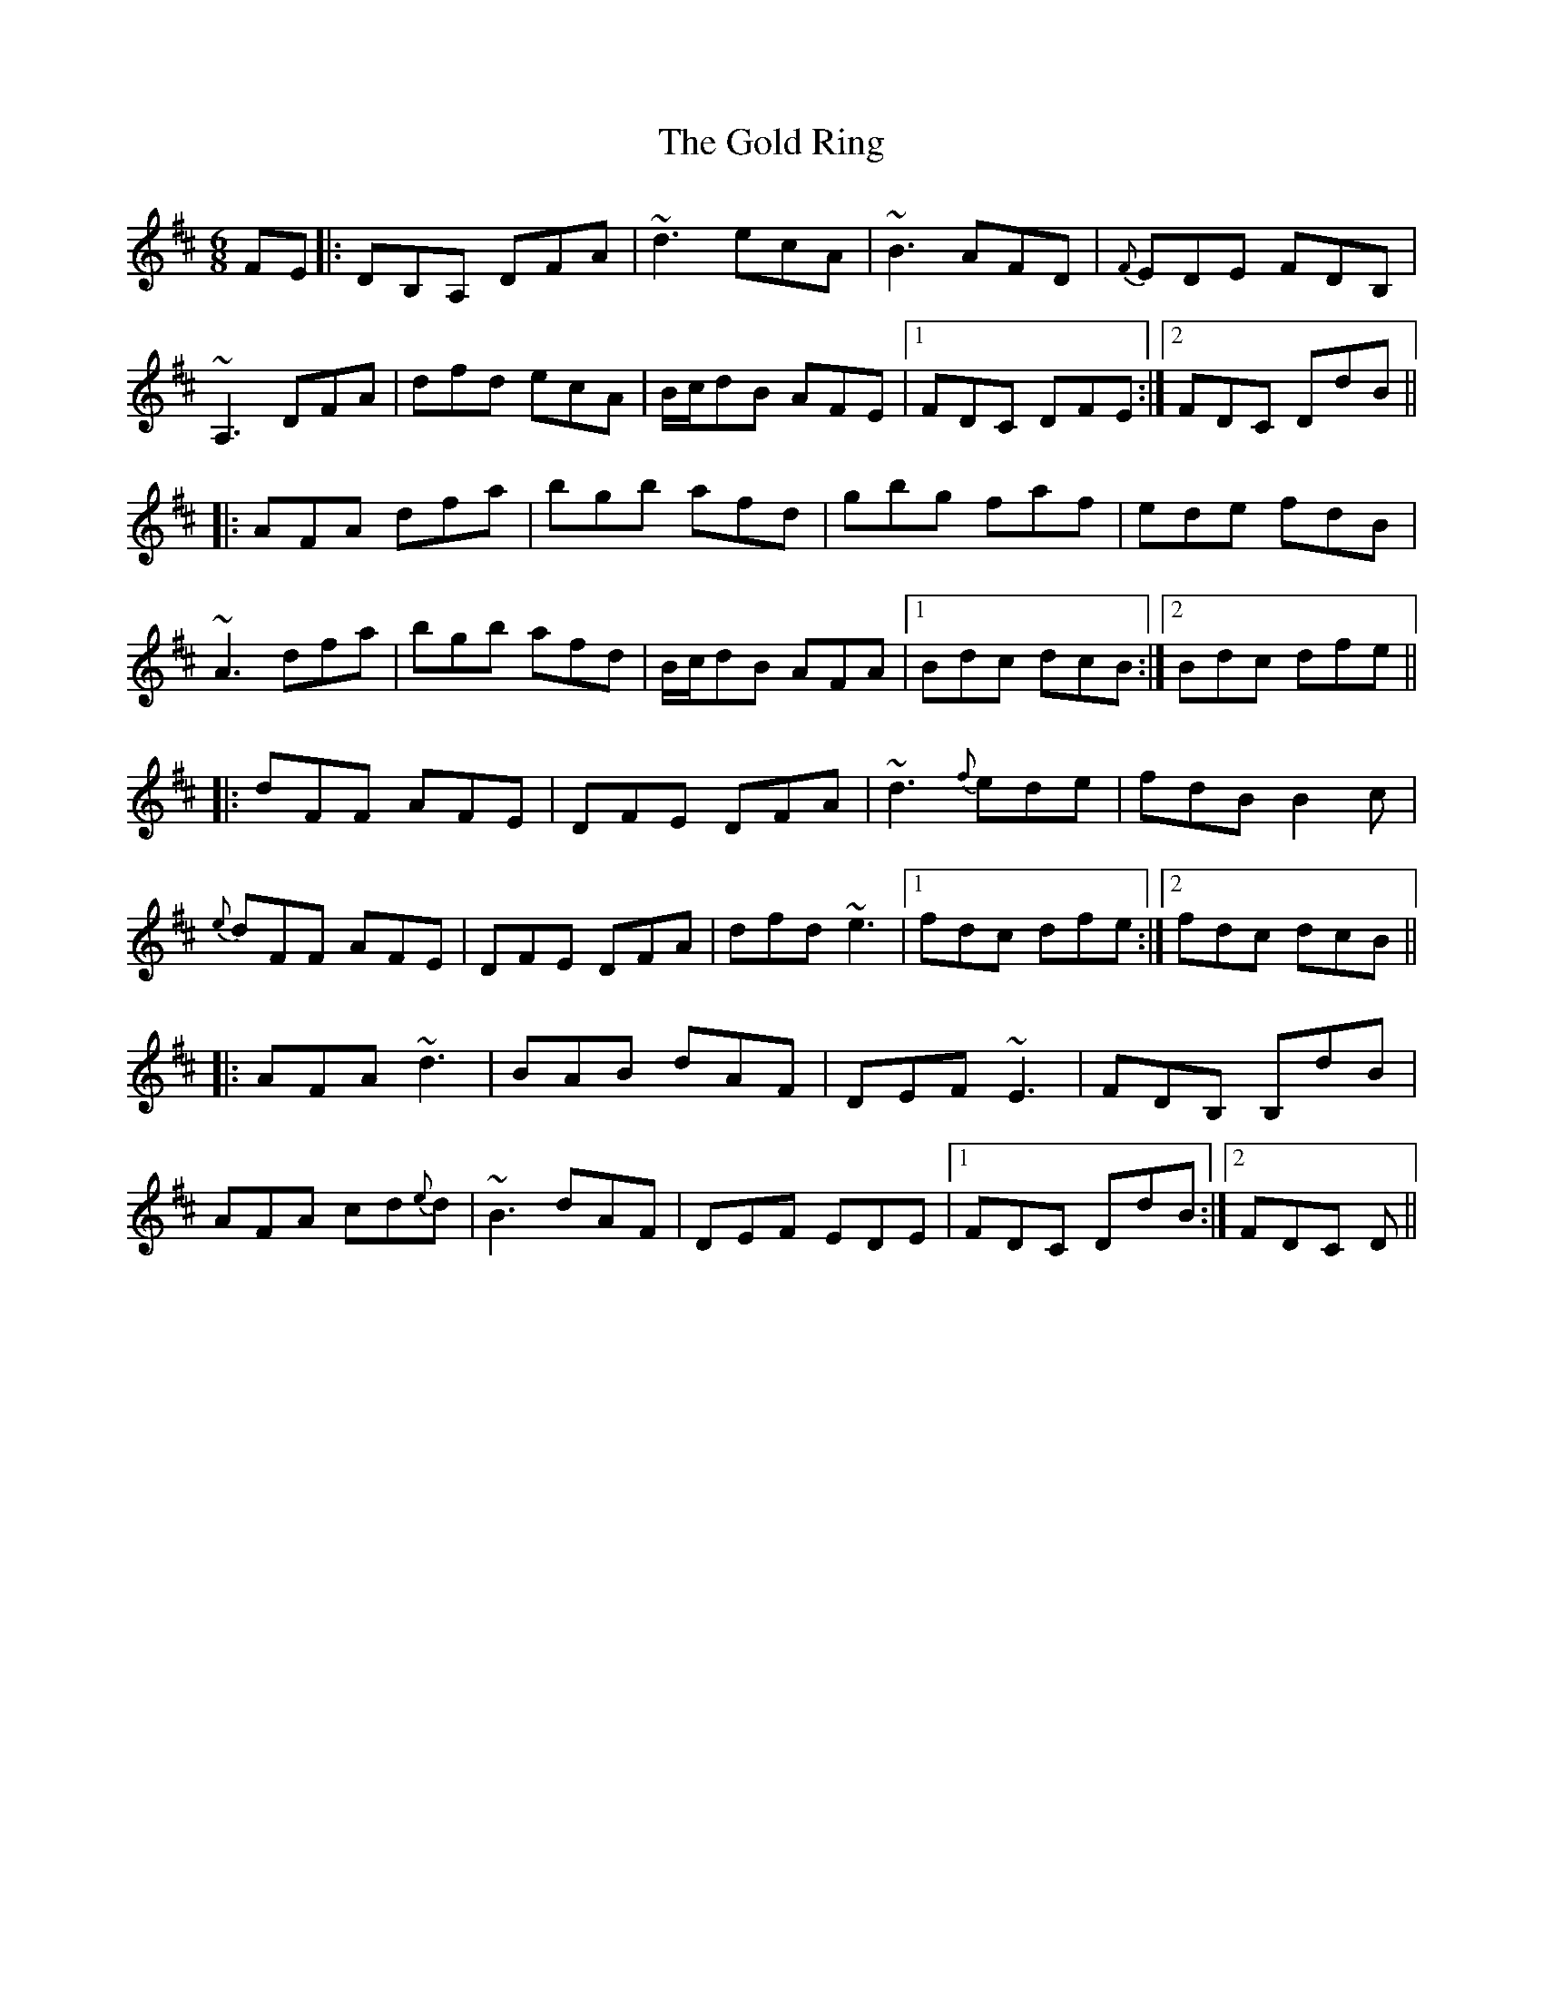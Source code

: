 X: 15665
T: Gold Ring, The
R: jig
M: 6/8
K: Dmajor
FE|:DB,A, DFA|~d3 ecA|~B3 AFD|{F}EDE FDB,|
~A,3 DFA|dfd ecA|B/c/dB AFE|1 FDC DFE:|2 FDC DdB||
|:AFA dfa|bgb afd|gbg faf|ede fdB|
~A3 dfa|bgb afd|B/c/dB AFA|1 Bdc dcB:|2 Bdc dfe||
|:dFF AFE|DFE DFA|~d3 {f}ede|fdB B2c|
{e}dFF AFE|DFE DFA|dfd ~e3|1 fdc dfe:|2 fdc dcB||
|:AFA ~d3|BAB dAF|DEF ~E3|FDB, B,dB|
AFA cd{e}d|~B3 dAF|DEF EDE|1 FDC DdB:|2 FDC D||

